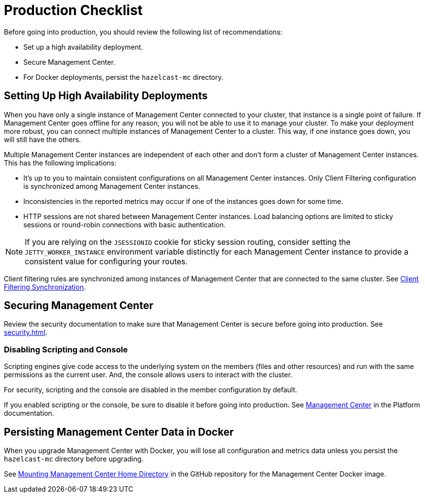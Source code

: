 = Production Checklist
:description: Before going into production, you should have a high availability setup and a secure deployment of Management Center.
:page-aliases: ROOT:high-availability

Before going into production, you should review the following list of recommendations:

- Set up a high availability deployment.

- Secure Management Center.

- For Docker deployments, persist the `hazelcast-mc` directory.

== Setting Up High Availability Deployments
[[high-availability]]

When you have only a single instance of Management Center connected to your cluster, that instance is a single point of failure. If Management Center goes offline for any reason, you will not be able to use it to manage your cluster. To make your deployment more robust, you can connect multiple instances of Management Center to a cluster. This way, if one instance goes down, you will still have the others.

Multiple Management Center instances are independent of each other and don't form a cluster of Management Center
instances. This has the following implications:

 - It's up to you to maintain consistent configurations on all Management Center instances. Only Client Filtering
configuration is synchronized among Management Center instances.
 - Inconsistencies in the reported metrics may occur if one of the instances goes down for some time.
 - HTTP sessions are not shared between Management Center instances. Load balancing options are limited to sticky sessions or round-robin connections with basic authentication.

NOTE: If you are relying on the `JSESSIONID` cookie for sticky session routing, consider setting the `JETTY_WORKER_INSTANCE` environment variable distinctly for each Management Center instance to provide a consistent value for configuring your routes.

Client filtering rules are synchronized among instances of Management Center that are connected to the same cluster. See xref:clusters:client-filtering.adoc#client-filtering-synchronization[Client Filtering Synchronization].

== Securing Management Center

Review the security documentation to make sure that Management Center is secure before going into production. See xref:security.adoc[].

=== Disabling Scripting and Console

Scripting engines give code access to the underlying system on the members (files and other resources) and run with the same permissions as the current user. And, the console allows users to interact with the cluster.

For security, scripting and the console are disabled in the member configuration by default.

If you enabled scripting or the console, be sure to disable it before going into production. See xref:{page-latest-supported-hazelcast}@hazelcast:maintain-cluster:monitoring.adoc#management-center[Management Center] in the Platform documentation.

== Persisting Management Center Data in Docker

When you upgrade Management Center with Docker, you will lose all configuration and metrics data unless you persist the `hazelcast-mc` directory before upgrading.

See link:https://github.com/hazelcast/management-center-docker#mounting-management-center-home-directory[Mounting Management Center Home Directory] in the GitHub repository for the Management Center Docker image.
